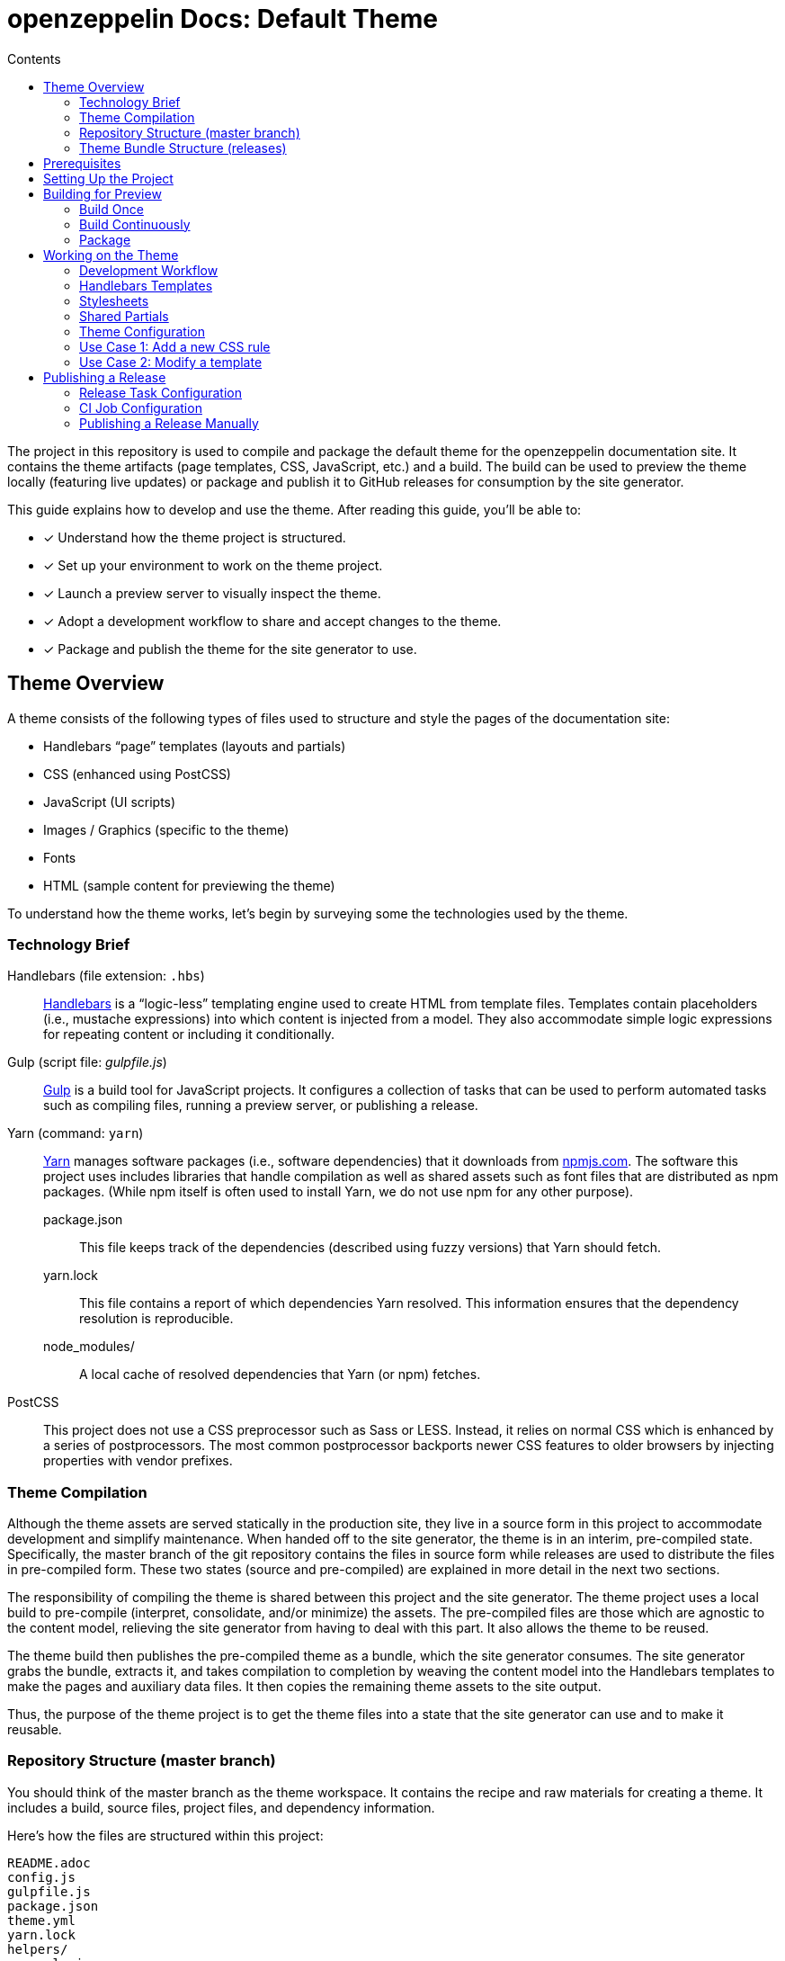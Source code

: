 = openzeppelin Docs: Default Theme
// Settings:
:toc:
:toc-title: Contents
:idprefix:
:idseparator: -
:experimental:
:hide-uri-scheme:
ifndef::env-github[:icons: font]
ifdef::env-github[]
:important-caption: :exclamation:
endif::[]
// URIs:
:uri-repo: https://github.com/opendevise/openzeppelin-docs-theme-default
:uri-ci: https://openzeppelin-docs.ci.cloudbees.com/job/docs-theme-publisher
:uri-node: https://nodejs.org
:uri-gulp: http://gulpjs.com
:uri-yarn: https://yarnpkg.com
:uri-nvm: https://github.com/creationix/nvm
:uri-nvm-install: {uri-nvm}#installation
:uri-hbs: http://handlebarsjs.com
:uri-git: https://git-scm.com
:uri-git-dl: {uri-git}/downloads
:uri-npm: https://npmjs.com

The project in this repository is used to compile and package the default theme for the openzeppelin documentation site.
It contains the theme artifacts (page templates, CSS, JavaScript, etc.) and a build.
The build can be used to preview the theme locally (featuring live updates) or package and publish it to GitHub releases for consumption by the site generator.

This guide explains how to develop and use the theme.
After reading this guide, you'll be able to:

* [x] Understand how the theme project is structured.
* [x] Set up your environment to work on the theme project.
* [x] Launch a preview server to visually inspect the theme.
* [x] Adopt a development workflow to share and accept changes to the theme.
* [x] Package and publish the theme for the site generator to use.

== Theme Overview

A theme consists of the following types of files used to structure and style the pages of the documentation site:

* Handlebars "`page`" templates (layouts and partials)
* CSS (enhanced using PostCSS)
* JavaScript (UI scripts)
* Images / Graphics (specific to the theme)
* Fonts
* HTML (sample content for previewing the theme)

To understand how the theme works, let's begin by surveying some the technologies used by the theme.

=== Technology Brief

Handlebars (file extension: `.hbs`)::
{uri-hbs}[Handlebars] is a "`logic-less`" templating engine used to create HTML from template files.
Templates contain placeholders (i.e., mustache expressions) into which content is injected from a model.
They also accommodate simple logic expressions for repeating content or including it conditionally.

Gulp (script file: [.path]_gulpfile.js_)::
{uri-gulp}[Gulp] is a build tool for JavaScript projects.
It configures a collection of tasks that can be used to perform automated tasks such as compiling files, running a preview server, or publishing a release.

Yarn (command: `yarn`)::
{uri-yarn}[Yarn] manages software packages (i.e., software dependencies) that it downloads from {uri-npm}.
The software this project uses includes libraries that handle compilation as well as shared assets such as font files that are distributed as npm packages.
(While npm itself is often used to install Yarn, we do not use npm for any other purpose).

package.json:::
This file keeps track of the dependencies (described using fuzzy versions) that Yarn should fetch.

yarn.lock:::
This file contains a report of which dependencies Yarn resolved.
This information ensures that the dependency resolution is reproducible.

node_modules/:::
A local cache of resolved dependencies that Yarn (or npm) fetches.

PostCSS::
This project does not use a CSS preprocessor such as Sass or LESS.
Instead, it relies on normal CSS which is enhanced by a series of postprocessors.
The most common postprocessor backports newer CSS features to older browsers by injecting properties with vendor prefixes.

=== Theme Compilation

Although the theme assets are served statically in the production site, they live in a source form in this project to accommodate development and simplify maintenance.
When handed off to the site generator, the theme is in an interim, pre-compiled state.
Specifically, the master branch of the git repository contains the files in source form while releases are used to distribute the files in pre-compiled form.
These two states (source and pre-compiled) are explained in more detail in the next two sections.

The responsibility of compiling the theme is shared between this project and the site generator.
The theme project uses a local build to pre-compile (interpret, consolidate, and/or minimize) the assets.
The pre-compiled files are those which are agnostic to the content model, relieving the site generator from having to deal with this part.
It also allows the theme to be reused.

The theme build then publishes the pre-compiled theme as a bundle, which the site generator consumes.
The site generator grabs the bundle, extracts it, and takes compilation to completion by weaving the content model into the Handlebars templates to make the pages and auxiliary data files.
It then copies the remaining theme assets to the site output.

Thus, the purpose of the theme project is to get the theme files into a state that the site generator can use and to make it reusable.

=== Repository Structure (master branch)

You should think of the master branch as the theme workspace.
It contains the recipe and raw materials for creating a theme.
It includes a build, source files, project files, and dependency information.

Here's how the files are structured within this project:

[.output]
....
README.adoc
config.js
gulpfile.js
package.json
theme.yml
yarn.lock
helpers/
  equals.js
  has-multiple-versions.js
  page-versions.js
  version-label.js
images/
  chevron.svg
  chevron-white.svg
  github-logo.svg
  header_footer_sprite.svg
  home-hovered.svg
  home.svg
  openzeppelin-dev-logo.svg
  openzeppelin-logo.svg
  triangle.svg
layouts/
  default.hbs
partials/
  article.hbs
  breadcrumbs.hbs
  domain-selector.hbs
  footer.hbs
  footer-scripts.hbs
  footer-shared.hbs
  header.hbs
  header-shared.hbs
  head.hbs
  main.hbs
  navigation.hbs
  navigation-tree.hbs
  page-version-selector.hbs
  toolbar.hbs
preview-site/
  index.html
  sample-ui-model.json
scripts/
  domain-selector.js
  highlight.pack.js
  navigation.js
  page-version-selector.js
stylesheets/
  article.css
  domain-selector.css
  footer.css
  footer-terms-condition-menu.css
  header.css
  header-links.css
  header-menu.css
  hljs-theme-github.css
  main.css
  navigation.css
  page-version-selector.css
  root.css
  scrollbars.css
  index.css
  toolbar.css
tasks/
  build.js
  build-preview.js
  pack.js
  preview.js
  release.js
  update.js
....

IMPORTANT: The [.path]_partials/header-shared.hbs_ and [.path]_partials/footer-shared.hbs_ files are automatically generated and therefore should not be modified directly.
These areas of the page are not owned by the documentation team.
Instead, the files are retrieved from the page header and footer endpoints provided by marketing.
See <<Shared Partials>>.

A Gulp build is used to compile and assemble these files to produce a (distributable) theme bundle, described in the next section.
When the files are built, they are assembled under the [.path]_build/_theme_ directory.
Since the [.path]_build_ directory is generated, it is safe to remove.

The benefit of building the theme files is that the files can be optimized for static inclusion in the site without that optimization getting in the way of theme development.
For example, the theme build can optimize SVGs or add vendor prefixes to the CSS.
Since this optimization is only applied to the pre-compiled files, it does not interfere with the designer's workflow.

=== Theme Bundle Structure (releases)

The theme bundle--a distributable archive--gets attached to every tag in the git repository on GitHub.
The tag is created automatically by the release build, described in <<Publishing a Release>>.
The theme bundle provides files which are ready to be used by the site generator.

The contents of the bundle resembles the contents of the master branch, except it doesn't contain any files other than the ones that make up the theme.
This is the content that is used by the site generator.

[.output]
....
fonts/
  ...
helpers/
  equals.js
  has-multiple-versions.js
  page-versions.js
  version-label.js
images/
  chevron.svg
  chevron-white.svg
  github-logo.svg
  header_footer_sprite.svg
  home-hovered.svg
  home.svg
  openzeppelin-dev-logo.svg
  openzeppelin-logo.svg
  triangle.svg
layouts/
  default.hbs
partials/
  article.hbs
  breadcrumbs.hbs
  domain-selector.hbs
  footer.hbs
  footer-scripts.hbs
  footer-shared.hbs
  header.hbs
  header-shared.hbs
  head.hbs
  main.hbs
  navigation.hbs
  navigation-tree.hbs
  page-version-selector.hbs
  toolbar.hbs
scripts/
  domain-selector.js
  highlight.pack.js
  navigation.js
  page-version-selector.js
stylesheets/
  index.css
....

Some of the files have been compiled or aggregated, such as the stylesheets.

Now that you have a general idea of the files that make up the theme and how it gets assembled, let's go over how to set up the project, build the theme, and preview it.

== Prerequisites

This project is based on tools built atop Node.js (herein Node), namely:

* {uri-node}[Node] (command: `node`)
* {uri-yarn}[Yarn] (command: `yarn`)
* {uri-gulp}[Gulp] (command: `gulp`)

You also need {uri-git}[git] (command: `git`) to pull down the project and push updates to it.

First, make sure you have git installed.

 $ git --version

If not, {uri-git-dl}[download and install] the git package for your system.

Next, make sure that you have Node 7.8.0 or better installed.
While you can install Node from the official packages, we strongly recommend that you use {uri-nvm}[nvm] (Node Version Manager) to install and manage Node.
Follow the {uri-nvm-install}[nvm installation instructions] to set up nvm on your machine.

Once you've installed nvm, open a new terminal and install the stable version of Node using the following command:

 $ nvm install node

You can switch to this version of Node at any time using the following command:

 $ nvm use node

Check the version to verify you're on Node 7.8.0 or better.

 $ node --version

Next, you'll need the Gulp CLI (aka wrapper).
This package provides the `gulp` command which executes the version of Gulp declared by the project.
You should install the Gulp CLI globally (which resolves to a location in your user directory if you're using nvm) using the following command:

 $ npm install -g gulp-cli

Finally, you will need Yarn, which is the preferred package manager for the Node ecosystem.
You'll need to use the `npm` command to install Yarn, though this is the last time you'll use the `npm` command.
You should install Yarn globally (which resolves to a location in your user directory if you're using nvm) using the following command:

 $ npm install -g yarn

Verify Yarn is installed by checking the version:

 $ yarn --version

Now that you have Node, Yarn, and Gulp installed, you're ready to set up the project.

== Setting Up the Project

Before you can start working on the theme, you need to grab the sources and initialize the project.

To start, clone the theme project using git:

[subs=attributes+]
 $ git clone --single-branch {uri-repo} &&
   cd "`basename $_`"

Next, you'll need to initialize the project.
Initializing the project essentially means downloading and installing the dependencies into the project.
That's the job of Yarn.

In your terminal, execute the following command (while inside the project folder):

 $ yarn install

This command installs the dependencies listed in [.path]_package.json_ into the [.path]_node_modules_ folder inside the project.
This folder does not get included in the theme bundle.
The folder is safe to delete, though Yarn does a great job of managing it.

You'll notice another file which seems to be relevant here, [.path]_yarn.lock_.
Yarn uses this file to determine which specific version of a dependency to use, since versions in [.path]_package.json_ are typically just a range.
The information in this file makes the build reproducible across different machines and runs.

If a new dependency must be resolved that isn't yet listed in [.path]_yarn.lock_, Yarn will update this file with the new information when you run `yarn install`.
Therefore, you're advised to commit this file into the repository whenever it changes.

Now that the dependencies are installed, you should be able to run the `gulp` command to find out what tasks the build supports:

 $ gulp --tasks-simple

You should see:

[.output]
....
build
build-preview
preview
pack
release
update
....

The next several sections explain what each of these tasks are for and when to use them.

== Building for Preview

The first thing you'll want to do is check out how the theme looks.
That's what the files in the [.path]_preview-site_ folder are for.
This folder contains HTML file fragments that provide a representative sample of content from the site (saving you from having to generate the whole site just to test the theme).
These files should give you an idea of how the theme will look when applied to the actual site.

The pages in the preview site are assembled using the Handlebars templates and link to the pre-compiled asset files (emulating the behavior of the site generator).
Thus, to look at then, you need to run them through the theme build.

There are two preview modes available.
You can run the build once and examine the result or you can run the build continuously so you can see changes as you make them.
The next two sections explain how to use these modes.

=== Build Once

To build the theme once for preview, then stop, execute the `build-preview` task using the following command:

 $ gulp build-preview

This task pre-compiles the theme files into the [.path]_build/_theme_ directory.
To view the preview pages, navigate to the HTML pages in the [.path]_build_ directory using your browser (e.g., [.path]_build/index.html_).

=== Build Continuously

To avoid the need to run the `build-preview` task over and over, you can use the `preview` command instead to have it run continuously.
This task also launches a local HTTP server so updates get synchronized with the browser (i.e., "`live reload`").

To launch the preview server, execute the following command:

 $ gulp preview

You'll see two URLs listed in the output of this command:

....
[BS] Access URLs:
 ----------------------------------
    Local: http://localhost:5252
 External: http://192.168.1.7:5252
 ----------------------------------
[BS] Serving files from: build
[BS] Watching files...
....

Navigate to the first one to see the preview site.
While this command is running, any changes you make to the source files will be instantly reflected in the browser.
This works by monitoring the project for changes, running the `build` task if a change is detected, and sending the updates to the browser.

Press kbd:[Ctrl+C] to stop the preview server and end the continuous build.

==== Using a Custom Port

The HTTP port used for the preview is configured in `theme.yml`:

[source,yaml]
----
# ...
port: 5252
----

You can override this value using the command line flag `--port` like this:

 $ gulp preview --port 1337

=== Package

If you need to package the theme to use it with the site generator in order to preview the theme on the real site in local development, run the following command:

 $ gulp pack

The theme bundle will be available at [.path]_build/openzeppelin-docs-theme-default-latest.zip_.
You can then point the site generator at this bundle using the `--theme-archive` flag.

== Working on the Theme

This section provides information about some of the theme files you'll be modifying and how to prepare and submit those changes.

=== Development Workflow

As described later in <<Publishing a Release>>, all changes pushed to the master branch trigger a new release.
Therefore, you want to make your changes to a development branch and submit it as a pull request (PR) to be approved.
(Even better would be to issue the PR from a fork).
Only when the PR is approved and merged will the new release be triggered.

Use the following command to create a local development branch named `name-me`:

 $ git checkout -b name-me -t origin/master

You'll then apply your changes to the theme files.
Once you're done making changes, commit those changes to the local branch:

 $ git commit -a -m "describe your change"

Then, push your branch to the remote repository:

 $ git push origin name-me

Finally, navigate to {uri-repo} in your browser and create a new pull request from this branch.

The maintainer of the theme should review the changes.
If the changes are acceptable, the maintainer will merge the pull request.
As soon as the pull request is merged into master, an automated process will take over to publish a new release for the site generator to use.

Now that you've got the process down, let's review some of the files you'll be working with in more detail.

=== Handlebars Templates

The handlebars templates are combined with the converted AsciiDoc content to make the pages in the site.
These "`logic-less`" templates are mostly HTML with some special mustache tags sprinkled in where content is to be inserted.

The layouts provide the main page structure.
The partials fill in the different regions of the page.

The templates read from a model that's populated by the site generator.
Places in the template where the model is read are enclosed in `{{` and `}}` markers, aka mustaches (e.g., `+{{title}}+`).
When the `{{` is immediately followed by `>`, that's where the result of a partial is inserted (e.g., `+{{> head }}+`.

Here's an overview of the available model:

.Variables available to the Handlebars templates
[#template-variables,cols="1m,3"]
|===
| Name | Description

| site
| Information about the site.
Properties include url, title, buildNumber, domains, aspect, aspectNav, and swiftypeKey.

| title
| The page title (also used as the primary heading).

| contents
| The main article content in HTML format.
Sourced from AsciiDoc and converted to HTML by the Asciidoctor processor.

| description
| The text of the description attribute in the AsciiDoc header, if specified.

| keywords
| A comma-separated list of keywords defined in the AsciiDoc header, if specified.

| domain
| Information about the navigation domain of the current page.
Properties include name, title, type, versioned, version, versions, url, root, and siteAspect.

| versions
| All versions of the current page, including this page.
Each entry has the properties url, string, and missing.

| breadcrumbs
| An Array of breadcrumb items that represent the current selection in the navigation tree.

| themeRootPath
| The path to the root directory of the theme.

| canonicalUrl
| The canonical URL for the current page.
If there are older versions of the page, the canonical URL is the URL of the latest version.
If this is an aspect page, the canonical URL is the URL of the primary (non-aspect) page.

| editUrl
| The URL to edit the current page, typically on GitHub.

| siteRootUrl
| The URL of the site root relative to the current page.
If the site does not have a root component, this value is null.

| home
| Indicates whether the current page is the home page of the site.

| navigation
| A collection of navigation links for the current page.
Each navigation item contains the property `text` as well as the optional properties `href` and (child) `items`.
|===

This model is likely to grow over time.

=== Stylesheets

The stylesheets are written in CSS.
These stylesheets utilize CSS variables to keep the CSS DRY and easy to customize.

Within this project, the files are separated into modules to help organize the rules and make them easier to find.
These files get combined (and minified) into a single file by the theme build, named [.path]_index.css_.

=== Shared Partials

The content in the header and footer of each page (i.e., the site branding) is managed externally.
The [.path]_partials/header-shared.hbs_ and [.path]_partials/footer-shared.hbs_ files, which contain the header and footer content common to all the openzeppelin developer properties, are generated from a shared endpoint.
The theme incorporates this content into the theme bundle.
By doing so, it insulates the site generator from how this content is retrieved.
It also provides a way to test how the header and footer will interact with the design for the rest of the page, namely to ensure there are no unwanted side effects.

The question remains, how do the shared partials get updated?
That's the job of the `update` Gulp task.

 $ gulp update

The `update` task retrieves the shared header and footer content from the https://developer.openzeppelin.com/markup/get/header[header] and https://developer.openzeppelin.com/markup/get/footer[footer] endpoints, respectively.
It then applies a little massaging to the content to make it compatible with the documentation site design.
Finally, it writes the content to the [.path]_partials/header-shared.hbs_ and [.path]_partials/footer-shared.hbs_ files.

If there were any changes to the upstream content, git will report the local files as changed.
You can use the <<building-for-preview,theme preview>> to verify the changes are acceptable.
If everything looks good, you should commit these changes to the git repository.

You'll need to run the update task periodically to keep the theme in sync with upstream changes.
You could have a CI job handle this task.

//FIXME: This section feels out of place
=== Theme Configuration

You'll notice there are a few other files in the root of the project.
Those will be covered in later sections.
Let's focus on the [.path]_theme.yml_ file.
This is the main configuration file for the build.
It defines the path where the files are assembled when built, which defaults to the [.path]_build_ folder.
It also defines the path where the theme assets will reside in the production site, which defaults to [.path]__theme_.

Now let's look at some specific use cases to help you understand how to update the theme.

=== Use Case 1: Add a new CSS rule

Let's consider the case when you want to modify the font size of a section title.

First, make sure you have set up the project and created a development branch.
Next, open the file [.path]_stylesheets/article.css_ and modify the rule for the section title.

[source,css]
----
.doc h1 {
  font-size: 2.5rem;
  margin-bottom: 1rem;
  margin-top: 2rem
}
----

Save the file, commit it to git, push the branch, and allow the approval workflow to play out.

=== Use Case 2: Modify a template

Let's consider the case when you want to add a new meta tag inside the HTML head.

First, make sure you have set up the project and created a development branch.
Next, open the file [.path]_templates/partials/head.hbs_ and add your tag.

[source,html]
----
<meta class="swiftype" name="title" data-type="string" content="{{title}}">
----

Each template file has access to the template model, which exposes information about the current page through variable names.
The variables currently available are listed in <<template-variables>>.

Save the file, commit it to git, push the branch, and allow the approval workflow to play out.

== Publishing a Release

Once you're done making changes to the theme and would like to roll out an update, you'll need to publish a release.
Releases are stored in the GitHub project, adjacent to the git repository.
You can see all past releases on the {uri-repo}/releases[releases page].

To create a release, you first tag the git repository, then create a GitHub release from that tag.
Finally, you attach the theme bundle in zip format to that release, which makes it available for download.

Fortunately, you don't have to do any of these steps yourself.
The process is fully automated.
When a commit is pushed to the master branch of the git repository, the {uri-ci}[CI job] is takes over and executes the `release` task.
The release task creates the git tag{blank}footnote:[Tag names are sequential, so each tag uses a number that is one greater than the previous one (e.g., from v9 to v10).] and corresponding GitHub release, pre-compiles the theme, bundles the theme as a zip file, and attaches the bundle to the GitHub release.

The {uri-ci}[CI job] is already configured, so there's nothing you need to do to make the automated release work.
All you have to do is commit files and push the commit to the master branch of the git repository.

The next two sections document how the release task and CI job are configured.

=== Release Task Configuration

The release task relies on the following configuration settings:

repository.owner:: The GitHub organization where the main repository (not a fork) is hosted.
repository.name:: The name of the repository on GitHub.
GITHUB_TOKEN:: The authentication token of the release user, which grants write access to the CI job.

The first two settings, `repository.owner` and `repository.name`, are defined in the [.path]_theme.yml_ file, as you can see here:

.theme.yml (excerpt)
[source,yaml]
----
repository:
  owner: openzeppelin
  name: openzeppelin-docs-theme-default
----

The last setting, `GITHUB_TOKEN`, is an environment variable that must be supplied by the CI server.

=== CI Job Configuration

Jenkins is used to execute the CI job that performs the releases.
The job is named _docs-theme-publisher_ and can be found in the Jenkins instance that's managed by the openzeppelin docs team.
This section describes in detail how that job has been configured.

The release is performed by the openzeppelin-docs-agent GitHub account, which interacts with GitHub using the GitHub API.
The release script authenticates with the GitHub API as the openzeppelin-docs-agent user using a personal access token.
Therefore, the first step is to create a personal access token for the openzeppelin-docs-agent user on GitHub.
The token must have the public_repo scope.
No other scopes are required.
Copy the token that is generated.

The next step is to store this token in a Jenkins credential.
The credential is defined as follows:

[unstyled]
* _Kind:_ Secret text
* _Scope:_ System (Jenkins and nodes only)
* _Secret:_ <hidden>
* _ID:_ openzeppelin-docs-agent-github-token
* _Description:_ Personal access token for the openzeppelin-docs-agent GitHub account (scopes: public_repo)

The CI job itself is defined as a freestyle project.
On the configuration screen, the following settings have been selected or populated:

[unstyled]
* _Project name:_ docs-theme-publisher
* _Description:_ This job publishes a new theme bundle each time a non-ignored change is made to the master branch.
* {blank}[x] GitHub project
 ** _Project url:_ `pass:a[{uri-repo}]`
* {blank} [x] Restrict where this project can be run
 ** _Label Expression:_ lxc-fedora25
* *Source Code Management*
 ** {blank}[x] Git
 ** _Repository URL:_ `pass:a[{uri-repo}]`
 ** _Branches to build | Branch Specifier:_ */master
 ** Additional Behaviours
  *** *Polling ignores commits with certain messages*
   **** _Excluded Messages:_ `+(?s).*\[skip ci\].*+`
+
IMPORTANT: The expression _must_ begin with `(?s)` or else it won't work.
  *** *Advanced clone behaviours*
   **** Do not fetch tags: [x]
   **** Honor refspec on initial clone: [x]
* *Build Triggers*
 ** {blank}[x] Poll SCM
  *** _Schedule:_ _(leave blank)_
* *Build Environment*
 ** {blank}[x] Provide Node & npm bin/ folder to PATH
  *** _NodeJS Installation:_ node7
 ** {blank}[x] Use secret text(s) or file(s)
  *** *Secret text*
   **** _Variable:_ GITHUB_TOKEN
   **** {blank}[x] Specific credentials
   **** _Credentials:_ some text (Personal access token for the openzeppelin-docs-agent GitHub account (scopes: public_repo))

The *Use secret text(s) or file(s)* setting reads the personal access token from the Jenkins credential and uses it to populate the GITHUB_TOKEN environment varaible.
This environment variable is used by the release task to authenticate the client (acting as the openzeppelin-docs-agent user) against the GitHub API.

The *Poll SCM* setting enables polling, but does not define a schedule.
In order to trigger the polling action, you need to configure the GitHub repository to ping the CI server when a commit is pushed to master.

To set up this ping (i.e., webhook), go to the Settings > Webhooks page of the GitHub repository.
Click btn:[Add webhook], enter the following URL in the Payload URL field, then click btn:[Add webhook].

[subs=attributes+]
 https://openzeppelin-docs.ci.cloudbees.com/git/notifyCommit?url={uri-repo}&branches=master

No secret is required (as this URL does not require authentication).

The last part of the job configuration is the script.
Under the Build section, an *Add build step* entry of type *Execute Shell* is defined to bootstrap the project and invoke the release task.

[source,bash]
----
rm -rf build
yarn && ./node_modules/.bin/gulp release
----

Since Jenkins retains the workspace between runs, it's necessary to start by removing the build folder from the previous build.
Next, the dependencies are installed or updated.
Finally, the Gulp release task is invoked.

Now, whenever a commit is pushed to the master branch of the git repository on GitHub, the Jenkins job is triggered and cuts a new release of the theme bundle.

=== Publishing a Release Manually

If you want to publish a release manually, you'll have to pass your GitHub token using the CLI flag `--github-token`.
For example:

 $ gulp release --github-token xyz

However, you should prefer having the CI server perform the release to avoid mistakes.
